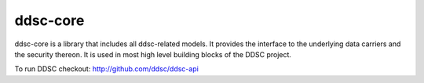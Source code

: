 ddsc-core
==========================================

ddsc-core is a library that includes all ddsc-related models. It provides the
interface to the underlying data carriers and the security thereon. It is used
in most high level building blocks of the DDSC project.

To run DDSC checkout: http://github.com/ddsc/ddsc-api
